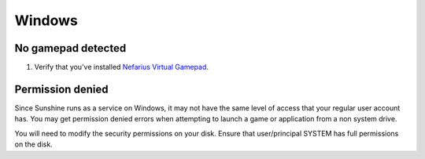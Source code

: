 Windows
=======

No gamepad detected
-------------------
#. Verify that you've installed `Nefarius Virtual Gamepad <https://github.com/nefarius/ViGEmBus/releases/latest>`__.

Permission denied
-----------------
Since Sunshine runs as a service on Windows, it may not have the same level of access that your regular user account
has. You may get permission denied errors when attempting to launch a game or application from a non system drive.

You will need to modify the security permissions on your disk. Ensure that user/principal SYSTEM has full
permissions on the disk.
